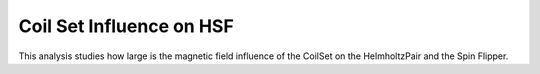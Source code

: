 Coil Set Influence on HSF
*************************

This analysis studies how large is the magnetic field influence of the CoilSet on the HelmholtzPair and the Spin Flipper.
